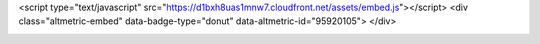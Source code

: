 

<script type="text/javascript" src="https://d1bxh8uas1mnw7.cloudfront.net/assets/embed.js"></script>
<div class="altmetric-embed" data-badge-type="donut" data-altmetric-id="95920105">
</div>


.. image:: ./Figures/EWC_Poster_2020.png






